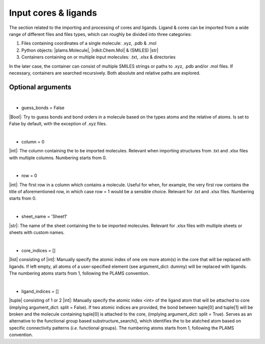 =====
Input cores & ligands
=====

The section related to the importing and processing of cores and ligands. Ligand & cores can be imported from a wide range of different files and files types, which can roughly be divided into three categories:

1.  Files containing coordinates of a single molecule: .xyz, .pdb & .mol
2.  Python objects: |plams.Molecule|, |rdkit.Chem.Mol| & (SMILES) |str|
3.  Containers containing on or multiple input molecules: .txt, .xlsx & directories

In the later case, the container can consist of multiple SMILES strings or paths to .xyz, .pdb and/or .mol files. If necessary, containers are searched recursively. Both absolute and relative paths are explored.

Optional arguments
~~~~

|

- guess_bonds = False
|Bool|:
Try to guess bonds and bond orders in a molecule based on the types atoms and the relative of atoms.
Is set to False by default, with the exception of .xyz files.

|

- column = 0
|int|:
The column containing the to be imported molecules.
Relevant when importing structures from .txt and .xlsx files with multiple columns.
Numbering starts from 0.

|

- row = 0
|int|:
The first row in a column which contains a molecule.
Useful for when, for example, the very first row contains the title of aforementioned row, in which case row = 1 would be a sensible choice.
Relevant for .txt and .xlsx files.
Numbering starts from 0.

|

- sheet_name = 'Sheet1'
|str|:
The name of the sheet containing the to be imported molecules.
Relevant for .xlsx files with multiple sheets or sheets with custom names.

|

- core_indices = []
|list| consisting of |int|:
Manually specify the atomic index of one ore more atom(s) in the core that will be replaced with ligands. 
If left empty, all atoms of a user-specified element (see argument_dict: dummy) will be replaced with ligands.
The numbering atoms starts from 1, following the PLAMS convention.

|

- ligand_indices = []
|tuple| consisting of 1 or 2 |int|:
Manually specify the atomic index <int> of the ligand atom that will be attached to core (implying argument_dict: split = False). 
If two atomic indices are provided, the bond between tuple[0] and tuple[1] will be broken and the molecule containing tuple[0] is attached to the core, (implying argument_dict: split = True).
Serves as an alternative to the functional group based substructure_search(), which identifies the to be atatched atom based on specific connectivity patterns (*i.e.* functional groups).
The numbering atoms starts from 1, following the PLAMS convention.
